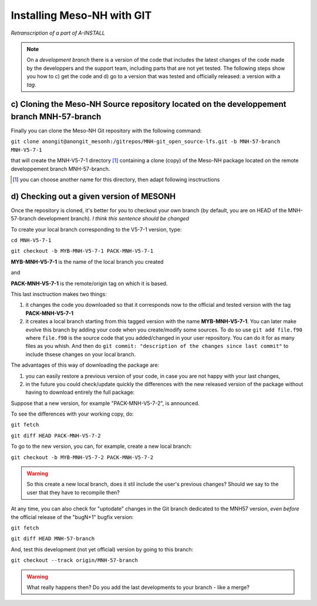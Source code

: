 Installing Meso-NH with GIT
===============================

*Retranscription of a part of A-INSTALL*

.. note::

  On a *development branch* there is a version of the code that includes the latest changes of the code made by the developpers and the support team, including parts that are not yet tested. The following steps show you how to c) get the code and d) go to a version that was tested and officially released: a version with a *tag*.


c) Cloning the Meso-NH Source repository located on the developpement branch MNH-57-branch
--------------------------------------------------------------------------------------

Finally you can clone the Meso-NH Git repository with the following command:
  
``git clone anongit@anongit_mesonh:/gitrepos/MNH-git_open_source-lfs.git -b MNH-57-branch MNH-V5-7-1``

that will create the MNH-V5-7-1 directory [#note1]_ containing a clone (copy) of the Meso-NH package located on the remote developpement branch MNH-57-branch.

.. [#note1] you can choose another name for this directory, then adapt following insctructions

d) Checking out a given version of MESONH
--------------------------------------------

Once the repository is cloned, it's better for you to checkout your own branch (by default, you are on HEAD of the MNH-57-branch development branch). *I think this sentence should be changed*

To create your local branch corresponding to the V5-7-1 version, type:

``cd MNH-V5-7-1``

``git checkout -b MYB-MNH-V5-7-1 PACK-MNH-V5-7-1``

**MYB-MNH-V5-7-1** is the name of the local branch you created

and

**PACK-MNH-V5-7-1** is the remote/origin tag on which it is based.

This last insctruction makes two things:

1) it changes the code you downloaded so that it corresponds now to the official and tested version with the tag **PACK-MNH-V5-7-1**

2) it creates a local branch starting from this tagged version with the name **MYB-MNH-V5-7-1**. You can later make evolve this branch by adding your code when you create/modify some sources. To do so use ``git add file.f90`` where ``file.f90`` is the source code that you added/changed in your user repository. You can do it for as many files as you whish. And then do ``git commit: "description of the changes since last commit"`` to include thsese changes on your local branch.

The advantages of this way of downloading the package are:

1) you can easily restore a previous version of your code, in case you are not happy with your last changes,

2) in the future you could check/update quickly the differences with the new released version of the package without having to download entirely the full package:


Suppose that a new version, for example "PACK-MNH-V5-7-2", is announced.

To see the differences with your working copy, do:

``git fetch``

``git diff HEAD PACK-MNH-V5-7-2``


To go to the new version, you can, for example, create a new local branch:

``git checkout -b MYB-MNH-V5-7-2 PACK-MNH-V5-7-2``

.. warning::

  So this create a new local branch, does it stil include the user's previous changes? Should we say to the user that they have to recompile then?


At any time, you can also check for "uptodate" changes in the Git branch dedicated to the MNH57 version, *even before* the official release of the "bugN+1" bugfix version:

``git fetch``

``git diff HEAD MNH-57-branch``

And, test this development (not yet official) version by going to this branch:

``git checkout --track origin/MNH-57-branch``

.. warning::

  What really happens then? Do you add the last developments to your branch - like a merge?
